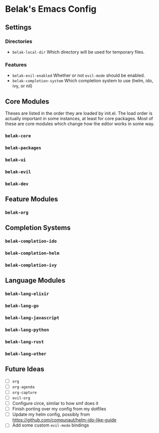 * Belak's Emacs Config

** Settings

*** Directories

- =belak-local-dir= Which directory will be used for temporary files.

*** Features

- =belak-evil-enabled= Whether or not =evil-mode= should be enabled.
- =belak-completion-system= Which completion system to use (helm, ido,
  ivy, or nil)

** Core Modules

Theses are listed in the order they are loaded by init.el. The load
order is actually important in some instances, at least for core
packages. Most of these are core modules which change how the editor
works in some way.

*** =belak-core=
*** =belak-packages=
*** =belak-ui=
*** =belak-evil=
*** =belak-dev=

** Feature Modules

*** =belak-org=

** Completion Systems

*** =belak-completion-ido=
*** =belak-completion-helm=
*** =belak-completion-ivy=

** Language Modules

*** =belak-lang-elixir=
*** =belak-lang-go=
*** =belak-lang-javascript=
*** =belak-lang-python=
*** =belak-lang-rust=
*** =belak-lang-other=

** Future Ideas

- [ ] =org=
- [ ] =org-agenda=
- [ ] =org-capture=
- [ ] =evil-org=
- [ ] Configure circe, similar to how smf does it
- [ ] Finish porting over my config from my dotfiles
- [ ] Update my helm config, possibly from
  https://github.com/compunaut/helm-ido-like-guide
- [ ] Add some custom =evil-mode= bindings
